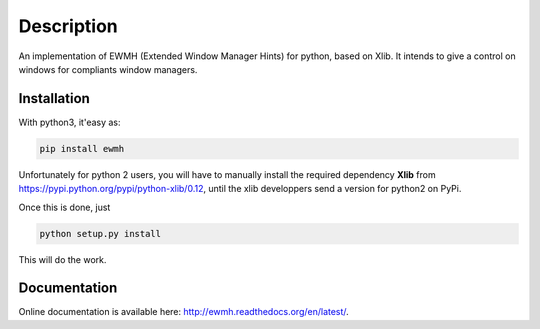 Description
===========

An implementation of EWMH (Extended Window Manager Hints) for python, based on Xlib.
It intends to give a control on windows for compliants window managers.

Installation
------------

With python3, it'easy as:

.. code-block:: python
  
  pip install ewmh

Unfortunately for python 2 users, you will have to manually install
the required dependency **Xlib** from https://pypi.python.org/pypi/python-xlib/0.12,
until the xlib developpers send a version for python2 on PyPi.

Once this is done, just

.. code-block:: python
  
  python setup.py install

This will do the work.

Documentation
-------------

Online documentation is available here: http://ewmh.readthedocs.org/en/latest/.
